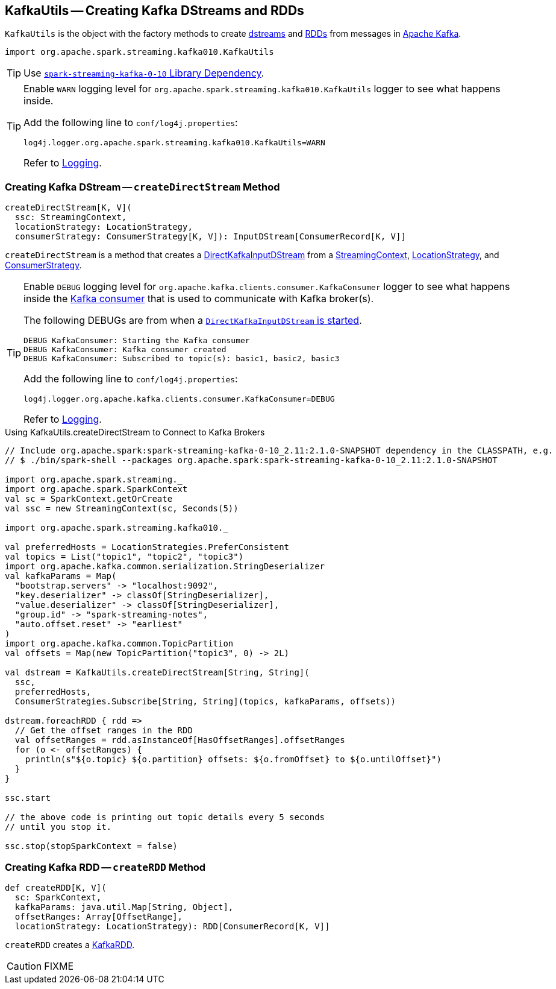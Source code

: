 == [[KafkaUtils]] KafkaUtils -- Creating Kafka DStreams and RDDs

`KafkaUtils` is the object with the factory methods to create <<createDirectStream, dstreams>> and <<createRDD, RDDs>> from messages in http://kafka.apache.org[Apache Kafka].

[source, scala]
----
import org.apache.spark.streaming.kafka010.KafkaUtils
----

TIP: Use link:spark-streaming-kafka.adoc#spark-streaming-kafka-0-10[`spark-streaming-kafka-0-10` Library Dependency].

[[logging]]
[TIP]
====
Enable `WARN` logging level for `org.apache.spark.streaming.kafka010.KafkaUtils` logger to see what happens inside.

Add the following line to `conf/log4j.properties`:

```
log4j.logger.org.apache.spark.streaming.kafka010.KafkaUtils=WARN
```

Refer to link:../spark-logging.adoc[Logging].
====

=== [[createDirectStream]] Creating Kafka DStream -- `createDirectStream` Method

[source, scala]
----
createDirectStream[K, V](
  ssc: StreamingContext,
  locationStrategy: LocationStrategy,
  consumerStrategy: ConsumerStrategy[K, V]): InputDStream[ConsumerRecord[K, V]]
----

`createDirectStream` is a method that creates a link:spark-streaming-kafka-DirectKafkaInputDStream.adoc[DirectKafkaInputDStream] from a link:spark-streaming-streamingcontext.adoc[StreamingContext], link:spark-streaming-kafka-LocationStrategy.adoc[LocationStrategy], and link:spark-streaming-kafka-ConsumerStrategy.adoc[ConsumerStrategy].

[TIP]
====
Enable `DEBUG` logging level for `org.apache.kafka.clients.consumer.KafkaConsumer` logger to see what happens inside the link:spark-streaming-kafka-DirectKafkaInputDStream.adoc#consumer[Kafka consumer] that is used to communicate with Kafka broker(s).

The following DEBUGs are from when a link:spark-streaming-kafka-DirectKafkaInputDStream.adoc#start[`DirectKafkaInputDStream` is started].

```
DEBUG KafkaConsumer: Starting the Kafka consumer
DEBUG KafkaConsumer: Kafka consumer created
DEBUG KafkaConsumer: Subscribed to topic(s): basic1, basic2, basic3
```

Add the following line to `conf/log4j.properties`:

```
log4j.logger.org.apache.kafka.clients.consumer.KafkaConsumer=DEBUG
```

Refer to link:../spark-logging.adoc[Logging].
====

.Using KafkaUtils.createDirectStream to Connect to Kafka Brokers
[source, scala]
----
// Include org.apache.spark:spark-streaming-kafka-0-10_2.11:2.1.0-SNAPSHOT dependency in the CLASSPATH, e.g.
// $ ./bin/spark-shell --packages org.apache.spark:spark-streaming-kafka-0-10_2.11:2.1.0-SNAPSHOT

import org.apache.spark.streaming._
import org.apache.spark.SparkContext
val sc = SparkContext.getOrCreate
val ssc = new StreamingContext(sc, Seconds(5))

import org.apache.spark.streaming.kafka010._

val preferredHosts = LocationStrategies.PreferConsistent
val topics = List("topic1", "topic2", "topic3")
import org.apache.kafka.common.serialization.StringDeserializer
val kafkaParams = Map(
  "bootstrap.servers" -> "localhost:9092",
  "key.deserializer" -> classOf[StringDeserializer],
  "value.deserializer" -> classOf[StringDeserializer],
  "group.id" -> "spark-streaming-notes",
  "auto.offset.reset" -> "earliest"
)
import org.apache.kafka.common.TopicPartition
val offsets = Map(new TopicPartition("topic3", 0) -> 2L)

val dstream = KafkaUtils.createDirectStream[String, String](
  ssc,
  preferredHosts,
  ConsumerStrategies.Subscribe[String, String](topics, kafkaParams, offsets))

dstream.foreachRDD { rdd =>
  // Get the offset ranges in the RDD
  val offsetRanges = rdd.asInstanceOf[HasOffsetRanges].offsetRanges
  for (o <- offsetRanges) {
    println(s"${o.topic} ${o.partition} offsets: ${o.fromOffset} to ${o.untilOffset}")
  }
}

ssc.start

// the above code is printing out topic details every 5 seconds
// until you stop it.

ssc.stop(stopSparkContext = false)
----

=== [[createRDD]] Creating Kafka RDD -- `createRDD` Method

[source, scala]
----
def createRDD[K, V](
  sc: SparkContext,
  kafkaParams: java.util.Map[String, Object],
  offsetRanges: Array[OffsetRange],
  locationStrategy: LocationStrategy): RDD[ConsumerRecord[K, V]]
----

`createRDD` creates a link:spark-streaming-kafka-KafkaRDD.adoc[KafkaRDD].

CAUTION: FIXME
